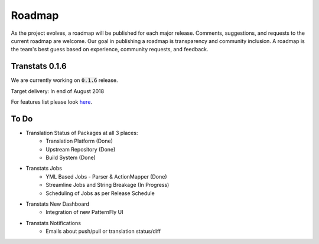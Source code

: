 =======
Roadmap
=======

As the project evolves, a roadmap will be published for each major release. Comments, suggestions, and requests to the current roadmap are welcome. Our goal in publishing a roadmap is transparency and community inclusion. A roadmap is the team's best guess based on experience, community requests, and feedback.

Transtats 0.1.6
===============

We are currently working on :code:`0.1.6` release.

Target delivery: In end of August 2018

For features list please look `here <https://github.com/transtats/transtats/issues?q=is%3Aopen+is%3Aissue+milestone%3Arelease_0.1.6>`_.


To Do
=====

- Translation Status of Packages at all 3 places:
    - Translation Platform (Done)
    - Upstream Repository (Done)
    - Build System (Done)

- Transtats Jobs
    - YML Based Jobs - Parser & ActionMapper (Done)
    - Streamline Jobs and String Breakage (In Progress)
    - Scheduling of Jobs as per Release Schedule

- Transtats New Dashboard
    - Integration of new PatternFly UI

- Transtats Notifications
    - Emails about push/pull or translation status/diff
